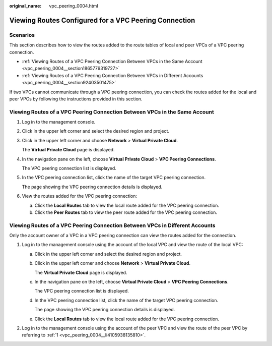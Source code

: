 :original_name: vpc_peering_0004.html

.. _vpc_peering_0004:

Viewing Routes Configured for a VPC Peering Connection
======================================================

Scenarios
---------

This section describes how to view the routes added to the route tables of local and peer VPCs of a VPC peering connection.

-  :ref:`Viewing Routes of a VPC Peering Connection Between VPCs in the Same Account <vpc_peering_0004__section1865779319727>`
-  :ref:`Viewing Routes of a VPC Peering Connection Between VPCs in Different Accounts <vpc_peering_0004__section92403501475>`

If two VPCs cannot communicate through a VPC peering connection, you can check the routes added for the local and peer VPCs by following the instructions provided in this section.

.. _vpc_peering_0004__section1865779319727:

Viewing Routes of a VPC Peering Connection Between VPCs in the Same Account
---------------------------------------------------------------------------

#. Log in to the management console.

2. Click |image1| in the upper left corner and select the desired region and project.

3. Click |image2| in the upper left corner and choose **Network** > **Virtual Private Cloud**.

   The **Virtual Private Cloud** page is displayed.

4. In the navigation pane on the left, choose **Virtual Private Cloud** > **VPC Peering Connections**.

   The VPC peering connection list is displayed.

5. In the VPC peering connection list, click the name of the target VPC peering connection.

   The page showing the VPC peering connection details is displayed.

6. View the routes added for the VPC peering connection:

   a. Click the **Local Routes** tab to view the local route added for the VPC peering connection.
   b. Click the **Peer Routes** tab to view the peer route added for the VPC peering connection.

.. _vpc_peering_0004__section92403501475:

Viewing Routes of a VPC Peering Connection Between VPCs in Different Accounts
-----------------------------------------------------------------------------

Only the account owner of a VPC in a VPC peering connection can view the routes added for the connection.

#. .. _vpc_peering_0004__li4105938135810:

   Log in to the management console using the account of the local VPC and view the route of the local VPC:

   a. Click |image3| in the upper left corner and select the desired region and project.

   b. Click |image4| in the upper left corner and choose **Network** > **Virtual Private Cloud**.

      The **Virtual Private Cloud** page is displayed.

   c. In the navigation pane on the left, choose **Virtual Private Cloud** > **VPC Peering Connections**.

      The VPC peering connection list is displayed.

   d. In the VPC peering connection list, click the name of the target VPC peering connection.

      The page showing the VPC peering connection details is displayed.

   e. Click the **Local Routes** tab to view the local route added for the VPC peering connection.

#. Log in to the management console using the account of the peer VPC and view the route of the peer VPC by referring to :ref:`1 <vpc_peering_0004__li4105938135810>`.

.. |image1| image:: /_static/images/en-us_image_0000001818982734.png
.. |image2| image:: /_static/images/en-us_image_0000001865662765.png
.. |image3| image:: /_static/images/en-us_image_0000001818982734.png
.. |image4| image:: /_static/images/en-us_image_0000001818982826.png
